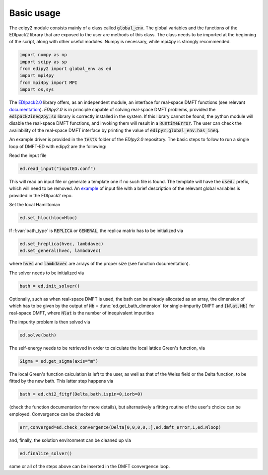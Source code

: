 Basic usage
==============

The edipy2 module consists mainly of a class called :code:`global_env`. The global variables and the functions of the EDIpack2 library that are exposed to the user are methods of this class. The class needs to be imported at the beginning of the script, along with other useful modules. Numpy is necessary, while mpi4py is strongly recommended.

.. code-block:: python

    import numpy as np
    import scipy as sp
    from edipy2 import global_env as ed
    import mpi4py
    from mpi4py import MPI
    import os,sys

The `EDIpack2.0 <https://www.github.com/EDIpack/EDIpack2.0/>`_ library offers, as an independent module, an interface for real-space DMFT functions (see relevant `documentation <https://edipack.github.io/EDIpack2.0/>`_). `EDIpy2.0` is in principle capable of solving real-space DMFT problems, provided the :code:`edipack2ineq2py.so` library is correctly installed in the system. If this library cannot be found, the python module will disable the real-space DMFT functions, and invoking them will result in a :code:`RuntimeError`. The user can check the availability of the real-space DMFT interface by printing the value of :code:`edipy2.global_env.has_ineq`.

An example driver is provided in the :code:`tests` folder of the `EDIpy2.0` repository. The basic steps to follow to run a single loop of DMFT-ED with edipy2 are the following:

Read the input file

.. code-block:: python

    ed.read_input("inputED.conf")
    
This will read an input file or generate a template one if no such file is found. The template will have the :code:`used.` prefix, which will need to be removed. An `example <https://raw.githubusercontent.com/edipack/EDIpack2.0/refs/heads/master/test/python/inputED.conf>`_ of input file with a brief description of the relevant global variables is provided in the EDIpack2 repo.
    
Set the local Hamiltonian

.. code-block:: python

    ed.set_hloc(hloc=Hloc)
    
If  :f:var:`bath_type`  is :code:`REPLICA` or :code:`GENERAL`, the replica matrix has to be initialized via

.. code-block:: python

    ed.set_hreplica(hvec, lambdavec)
    ed.set_general(hvec, lambdavec)
    
where :code:`hvec` and :code:`lambdavec` are arrays of the proper size (see function documentation).

The solver needs to be initialized via 

.. code-block:: python

    bath = ed.init_solver()
    
Optionally, such as when real-space DMFT is used, the bath can be already allocated as an array, the dimension of which has to be given by the output of :code:`Nb` = :func:`ed.get_bath_dimension` for single-impurity DMFT and :code:`[Nlat,Nb]` for real-space DMFT, where :code:`Nlat` is the number of inequivalent impurities

The impurity problem is then solved via 

.. code-block:: python

    ed.solve(bath)
    
The self-energy needs to be retrieved in order to calculate the local lattice Green's function, via

.. code-block:: python

    Sigma = ed.get_sigma(axis="m")
    
The local Green's function calculation is left to the user, as well as that of the Weiss field or the Delta function, to be fitted by the new bath.
This latter step happens via 

.. code-block:: python

    bath = ed.chi2_fitgf(Delta,bath,ispin=0,iorb=0)
    
(check the function documentation for more details), but alternatively a fitting routine of the user's choice can be employed.
Convergence can be checked via

.. code-block:: python

    err,converged=ed.check_convergence(Delta[0,0,0,0,:],ed.dmft_error,1,ed.Nloop)
    
and, finally, the solution environment can be cleaned up via

.. code-block:: python

    ed.finalize_solver()
    
some or all of the steps above can be inserted in the DMFT convergence loop.
